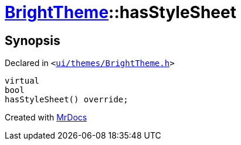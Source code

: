 [#BrightTheme-hasStyleSheet]
= xref:BrightTheme.adoc[BrightTheme]::hasStyleSheet
:relfileprefix: ../
:mrdocs:


== Synopsis

Declared in `&lt;https://github.com/PrismLauncher/PrismLauncher/blob/develop/launcher/ui/themes/BrightTheme.h#L46[ui&sol;themes&sol;BrightTheme&period;h]&gt;`

[source,cpp,subs="verbatim,replacements,macros,-callouts"]
----
virtual
bool
hasStyleSheet() override;
----



[.small]#Created with https://www.mrdocs.com[MrDocs]#
